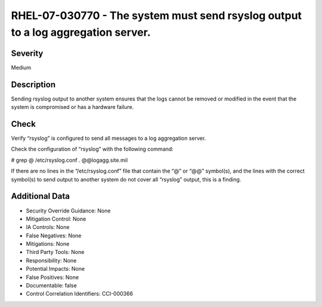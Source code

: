 
RHEL-07-030770 - The system must send rsyslog output to a log aggregation server.
---------------------------------------------------------------------------------

Severity
~~~~~~~~

Medium

Description
~~~~~~~~~~~

Sending rsyslog output to another system ensures that the logs cannot be removed or modified in the event that the system is compromised or has a hardware failure.

Check
~~~~~

Verify “rsyslog” is configured to send all messages to a log aggregation server.

Check the configuration of “rsyslog” with the following command:

# grep @ /etc/rsyslog.conf
*.* @@logagg.site.mil

If there are no lines in the “/etc/rsyslog.conf” file that contain the “@” or “@@” symbol(s), and the lines with the correct symbol(s) to send output to another system do not cover all “rsyslog” output, this is a finding.

Additional Data
~~~~~~~~~~~~~~~


* Security Override Guidance: None

* Mitigation Control: None

* IA Controls: None

* False Negatives: None

* Mitigations: None

* Third Party Tools: None

* Responsibility: None

* Potential Impacts: None

* False Positives: None

* Documentable: false

* Control Correlation Identifiers: CCI-000366
